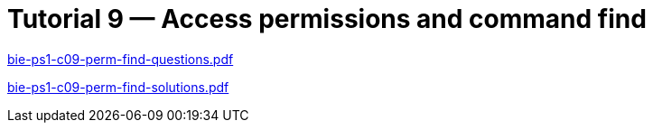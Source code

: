 = Tutorial 9 — Access permissions and command find 
:imagesdir: ../../media/tutorials/09


link:{imagesdir}/bie-ps1-c09-perm-find-questions.pdf[bie-ps1-c09-perm-find-questions.pdf]


link:{imagesdir}/bie-ps1-c09-perm-find-solutions.pdf[bie-ps1-c09-perm-find-solutions.pdf]
